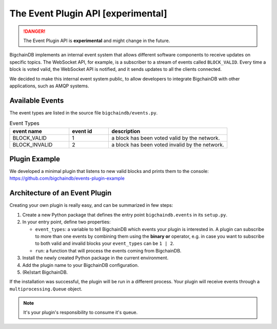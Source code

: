 The Event Plugin API [experimental]
===================================

.. danger::
   The Event Plugin API is **experimental** and might change in the future.

BigchainDB implements an internal event system that allows different software
components to receive updates on specific topics. The WebSocket API, for example,
is a subscriber to a stream of events called ``BLOCK_VALID``. Every time a block is
voted valid, the WebSocket API is notified, and it sends updates to all the
clients connected.

We decided to make this internal event system public, to allow developers to
integrate BigchainDB with other applications, such as AMQP systems.


Available Events
----------------

The event types are listed in the source file ``bigchaindb/events.py``.

.. list-table:: Event Types
   :widths: 15 10 30
   :header-rows: 1

   * - event name
     - event id
     - description
   * - BLOCK_VALID
     - 1
     - a block has been voted valid by the network.
   * - BLOCK_INVALID
     - 2
     - a block has been voted invalid by the network.


Plugin Example
----------------

We developed a minimal plugin that listens to new valid blocks and prints them
to the console:
https://github.com/bigchaindb/events-plugin-example


Architecture of an Event Plugin
-------------------------------

Creating your own plugin is really easy, and can be summarized in few steps:

1. Create a new Python package that defines the entry point ``bigchaindb.events`` in its ``setup.py``.
2. In your entry point, define two properties:

   - ``event_types``: a variable to tell BigchainDB which events your plugin is interested in.
     A plugin can subscribe to more than one events by combining them using the
     **binary or** operator, e.g. in case you want to subscribe to both valid and
     invalid blocks your ``event_types`` can be ``1 | 2``.
   - ``run``: a function that will process the events coming from BigchainDB.
3. Install the newly created Python package in the current environment.
4. Add the plugin name to your BigchainDB configuration.
5. (Re)start BigchainDB.

If the installation was successful, the plugin will be run in a different
process. Your plugin will receive events through a ``multiprocessing.Queue``
object.

.. note::
   It's your plugin's responsibility to consume it's queue.
